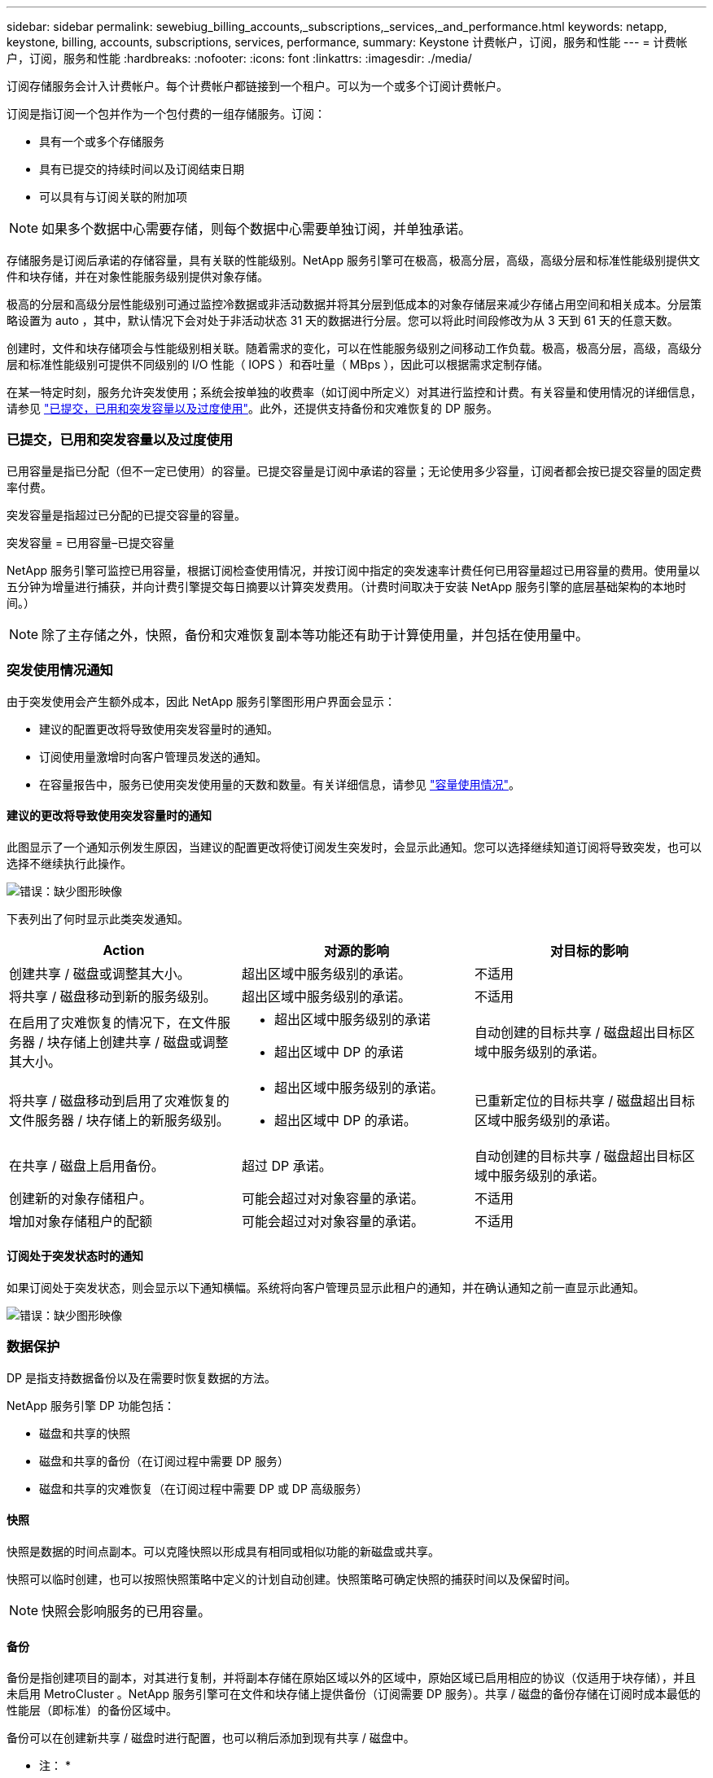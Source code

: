 ---
sidebar: sidebar 
permalink: sewebiug_billing_accounts,_subscriptions,_services,_and_performance.html 
keywords: netapp, keystone, billing, accounts, subscriptions, services, performance, 
summary: Keystone 计费帐户，订阅，服务和性能 
---
= 计费帐户，订阅，服务和性能
:hardbreaks:
:nofooter: 
:icons: font
:linkattrs: 
:imagesdir: ./media/


[role="lead"]
订阅存储服务会计入计费帐户。每个计费帐户都链接到一个租户。可以为一个或多个订阅计费帐户。

订阅是指订阅一个包并作为一个包付费的一组存储服务。订阅：

* 具有一个或多个存储服务
* 具有已提交的持续时间以及订阅结束日期
* 可以具有与订阅关联的附加项



NOTE: 如果多个数据中心需要存储，则每个数据中心需要单独订阅，并单独承诺。

存储服务是订阅后承诺的存储容量，具有关联的性能级别。NetApp 服务引擎可在极高，极高分层，高级，高级分层和标准性能级别提供文件和块存储，并在对象性能服务级别提供对象存储。

极高的分层和高级分层性能级别可通过监控冷数据或非活动数据并将其分层到低成本的对象存储层来减少存储占用空间和相关成本。分层策略设置为 auto ，其中，默认情况下会对处于非活动状态 31 天的数据进行分层。您可以将此时间段修改为从 3 天到 61 天的任意天数。

创建时，文件和块存储项会与性能级别相关联。随着需求的变化，可以在性能服务级别之间移动工作负载。极高，极高分层，高级，高级分层和标准性能级别可提供不同级别的 I/O 性能（ IOPS ）和吞吐量（ MBps ），因此可以根据需求定制存储。

在某一特定时刻，服务允许突发使用；系统会按单独的收费率（如订阅中所定义）对其进行监控和计费。有关容量和使用情况的详细信息，请参见 link:sewebiug_billing_accounts,_subscriptions,_services,_and_performance.html#committed,-consumed,-and-burst-capacity,-and-excess-usage["已提交，已用和突发容量以及过度使用"]。此外，还提供支持备份和灾难恢复的 DP 服务。



=== 已提交，已用和突发容量以及过度使用

已用容量是指已分配（但不一定已使用）的容量。已提交容量是订阅中承诺的容量；无论使用多少容量，订阅者都会按已提交容量的固定费率付费。

突发容量是指超过已分配的已提交容量的容量。

突发容量 = 已用容量–已提交容量

NetApp 服务引擎可监控已用容量，根据订阅检查使用情况，并按订阅中指定的突发速率计费任何已用容量超过已用容量的费用。使用量以五分钟为增量进行捕获，并向计费引擎提交每日摘要以计算突发费用。（计费时间取决于安装 NetApp 服务引擎的底层基础架构的本地时间。）


NOTE: 除了主存储之外，快照，备份和灾难恢复副本等功能还有助于计算使用量，并包括在使用量中。



=== 突发使用情况通知

由于突发使用会产生额外成本，因此 NetApp 服务引擎图形用户界面会显示：

* 建议的配置更改将导致使用突发容量时的通知。
* 订阅使用量激增时向客户管理员发送的通知。
* 在容量报告中，服务已使用突发使用量的天数和数量。有关详细信息，请参见 link:sewebiug_working_with_reports.html#capacity-usage["容量使用情况"]。




==== 建议的更改将导致使用突发容量时的通知

此图显示了一个通知示例发生原因，当建议的配置更改将使订阅发生突发时，会显示此通知。您可以选择继续知道订阅将导致突发，也可以选择不继续执行此操作。

image:sewebiug_image2.png["错误：缺少图形映像"]

下表列出了何时显示此类突发通知。

|===
| Action | 对源的影响 | 对目标的影响 


| 创建共享 / 磁盘或调整其大小。 | 超出区域中服务级别的承诺。 | 不适用 


| 将共享 / 磁盘移动到新的服务级别。 | 超出区域中服务级别的承诺。 | 不适用 


| 在启用了灾难恢复的情况下，在文件服务器 / 块存储上创建共享 / 磁盘或调整其大小。  a| 
* 超出区域中服务级别的承诺
* 超出区域中 DP 的承诺

| 自动创建的目标共享 / 磁盘超出目标区域中服务级别的承诺。 


| 将共享 / 磁盘移动到启用了灾难恢复的文件服务器 / 块存储上的新服务级别。  a| 
* 超出区域中服务级别的承诺。
* 超出区域中 DP 的承诺。

| 已重新定位的目标共享 / 磁盘超出目标区域中服务级别的承诺。 


| 在共享 / 磁盘上启用备份。 | 超过 DP 承诺。 | 自动创建的目标共享 / 磁盘超出目标区域中服务级别的承诺。 


| 创建新的对象存储租户。 | 可能会超过对对象容量的承诺。 | 不适用 


| 增加对象存储租户的配额 | 可能会超过对对象容量的承诺。 | 不适用 
|===


==== 订阅处于突发状态时的通知

如果订阅处于突发状态，则会显示以下通知横幅。系统将向客户管理员显示此租户的通知，并在确认通知之前一直显示此通知。

image:sewebiug_image3.png["错误：缺少图形映像"]



=== 数据保护

DP 是指支持数据备份以及在需要时恢复数据的方法。

NetApp 服务引擎 DP 功能包括：

* 磁盘和共享的快照
* 磁盘和共享的备份（在订阅过程中需要 DP 服务）
* 磁盘和共享的灾难恢复（在订阅过程中需要 DP 或 DP 高级服务）




==== 快照

快照是数据的时间点副本。可以克隆快照以形成具有相同或相似功能的新磁盘或共享。

快照可以临时创建，也可以按照快照策略中定义的计划自动创建。快照策略可确定快照的捕获时间以及保留时间。


NOTE: 快照会影响服务的已用容量。



==== 备份

备份是指创建项目的副本，对其进行复制，并将副本存储在原始区域以外的区域中，原始区域已启用相应的协议（仅适用于块存储），并且未启用 MetroCluster 。NetApp 服务引擎可在文件和块存储上提供备份（订阅需要 DP 服务）。共享 / 磁盘的备份存储在订阅时成本最低的性能层（即标准）的备份区域中。

备份可以在创建新共享 / 磁盘时进行配置，也可以稍后添加到现有共享 / 磁盘中。

* 注： *

* 备份在固定时间进行，大约为 0 ： 00 UTC 。
* 备份按照为共享 / 磁盘设置的备份策略进行。备份策略用于确定：
+
** 如果已启用备份
** 将备份复制到的区域；备份区域是 NetApp 服务引擎中除原始共享或磁盘所在区域以外的任何区域，该区域已启用相应的协议（仅适用于块存储）且未启用 MetroCluster 。一旦设置，备份分区将无法更改。
** 每个间隔（每天，每周或每月）要保留（保留）的备份数。
+
计划备份会定期进行，无法删除，但会根据保留策略确定过期。



* 备份复制每天进行。
* 不能在仅包含一个分区的 NetApp 服务引擎实例中配置磁盘或共享的备份。
* 删除主共享或磁盘将删除所有关联的备份。
* 备份占总消耗容量的百分比。此外，备份还会按 DP 订阅率产生成本。另请参见 link:sewebiug_billing_accounts,_subscriptions,_services,_and_performance.html#data-protection,-consumed-capacity,-and-charges["数据保护，已用容量和费用"]。
* 从备份还原：提出服务请求，以便从备份中还原共享或磁盘。




=== 灾难恢复

灾难恢复是指在发生灾难时恢复到正常操作的能力。

NetApp 服务引擎支持两种形式的灾难恢复：异步和同步。


NOTE: 灾难恢复支持取决于 NetApp 服务引擎实例支持的基础架构。



==== 灾难恢复—异步

NetApp 服务引擎可通过以下功能支持异步灾难恢复：

* 将主卷异步复制到灾难恢复区域
* 故障转移 / 故障恢复（仅适用于服务请求）


异步灾难恢复可在文件和块存储上使用，并且需要在订阅上使用 DP 服务。

灾难恢复区域必须是 NetApp 服务引擎中与创建主卷所在区域不同的区域，如果源区域已启用 MetroCluster ，则此区域不应是 MetroCluster 配对区域。共享 / 磁盘的灾难恢复副本与原始共享 / 磁盘存储在灾难恢复区域的同一性能层。

为主卷启用异步灾难恢复复制需要：

* 配置卷所在的文件服务器或块存储以支持灾难恢复。
* 启用或禁用文件共享或磁盘的灾难恢复复制。默认情况下，如果配置了灾难恢复，则会为灾难恢复复制启用共享和磁盘。




===== 配置文件服务器或块存储以支持异步灾难恢复

在创建文件服务器或块存储时或以后对其启用异步灾难恢复。启用后，将无法禁用灾难恢复，并且无法更改灾难恢复区域。灾难恢复计划指定将数据复制到灾难恢复位置的频率（每小时，每四小时或每天）。



===== 在文件共享或磁盘上启用异步灾难恢复

只有在首次为异步灾难恢复配置父文件服务器或块存储时，才能为异步灾难恢复复制配置文件共享或磁盘。默认情况下，如果在父级中启用了复制，则会在父级托管的文件共享或磁盘中启用复制。您可以通过在特定共享或磁盘上禁用灾难恢复来排除对该共享或磁盘的复制。可以在这些共享 / 磁盘上启用和禁用复制之间进行切换。

* 注： *

* 删除主文件服务器或块存储将删除所有灾难恢复复制的副本。
* 每个文件服务器或块存储只能配置一个灾难恢复区域。
* 灾难恢复副本占总消耗容量的百分比。此外，灾难恢复按灾难恢复订阅率会产生成本。另请参见 link:sewebiug_billing_accounts,_subscriptions,_services,_and_performance.html#data-protection,-consumed-capacity,-and-charges["数据保护，已用容量和费用"]。




==== 灾难恢复—同步

MetroCluster 是一项 DP 功能，用于在位于不同位置或故障域的两个不同区域之间同步复制数据和配置。如果某个站点发生灾难，管理员可以从正常运行的站点提供数据。

配置了 MetroCluster 的 NetApp 服务引擎受管站点可以通过以下方式支持文件和块存储的同步灾难恢复。

* 可以将分区配置为支持同步灾难恢复。
* 在这些区域中创建的磁盘 / 共享会同步复制到灾难恢复区域。


* 注： *

* 以同步灾难恢复订阅率计算，同步灾难恢复会产生成本。另请参见 link:sewebiug_billing_accounts,_subscriptions,_services,_and_performance.html#data-protection,-consumed-capacity,-and-charges["数据保护，已用容量和费用"]。




=== 数据保护，已用容量和费用

本节中的图说明了 DP 费用的计算方式。



==== 灾难恢复



===== 异步灾难恢复

在异步灾难恢复中，使用情况和成本由以下费用组成：

* 原始卷容量按其所在性能层收费。
* 灾难恢复副本在目标或灾难恢复区域的同一性能层进行收费（灾难恢复副本存储在同一层）。
* DP 服务费用（原始卷的容量）。


image:sewebiug_image4.png["错误：缺少图形映像"]



===== 同步灾难恢复

在同步灾难恢复中，使用情况和成本由以下费用组成：

image:sewebiug_image5.png["错误：缺少图形映像"]



==== 备份

在备份中，使用情况和成本由以下费用组成：

* 原始卷容量按其所在性能层收费。
* 按最低可用性能层计费的备份卷（备份副本存储在最低成本可用层）。
* DP 服务费用（原始卷的容量）。


image:sewebiug_image6.png["错误：缺少图形映像"]
